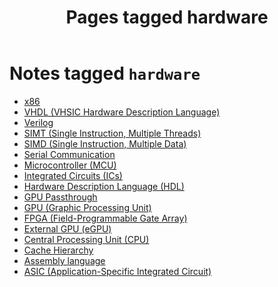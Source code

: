 #+TITLE: Pages tagged hardware
* Notes tagged ~hardware~
- [[../notes/x86.org][x86]]
- [[../notes/vhdl.org][VHDL (VHSIC Hardware Description Language)]]
- [[../notes/verilog.org][Verilog]]
- [[../notes/simt.org][SIMT (Single Instruction, Multiple Threads)]]
- [[../notes/simd.org][SIMD (Single Instruction, Multiple Data)]]
- [[../notes/serial_communication.org][Serial Communication]]
- [[../notes/mcu.org][Microcontroller (MCU)]]
- [[../notes/ic.org][Integrated Circuits (ICs)]]
- [[../notes/hdl.org][Hardware Description Language (HDL)]]
- [[../notes/gpu_passthrough.org][GPU Passthrough]]
- [[../notes/gpu.org][GPU (Graphic Processing Unit)]]
- [[../notes/fpga.org][FPGA (Field-Programmable Gate Array)]]
- [[../notes/egpu.org][External GPU (eGPU)]]
- [[../notes/cpu.org][Central Processing Unit (CPU)]]
- [[../notes/cache_hierarchy.org][Cache Hierarchy]]
- [[../notes/assembly.org][Assembly language]]
- [[../notes/asic.org][ASIC (Application-Specific Integrated Circuit)]]
